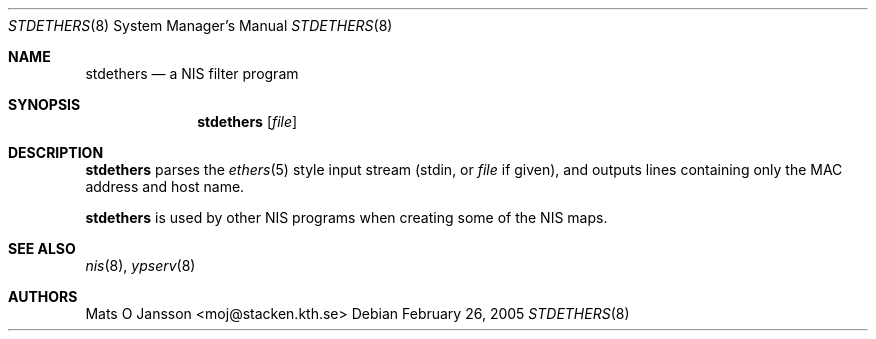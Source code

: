 .\"	$NetBSD: stdethers.8,v 1.10 2009/10/20 00:51:14 snj Exp $
.\"
.\" Copyright (c) 1995 Mats O Jansson <moj@stacken.kth.se>
.\" All rights reserved.
.\"
.\" Redistribution and use in source and binary forms, with or without
.\" modification, are permitted provided that the following conditions
.\" are met:
.\" 1. Redistributions of source code must retain the above copyright
.\"    notice, this list of conditions and the following disclaimer.
.\" 2. Redistributions in binary form must reproduce the above copyright
.\"    notice, this list of conditions and the following disclaimer in the
.\"    documentation and/or other materials provided with the distribution.
.\"
.\" THIS SOFTWARE IS PROVIDED BY THE AUTHOR ``AS IS'' AND ANY EXPRESS
.\" OR IMPLIED WARRANTIES, INCLUDING, BUT NOT LIMITED TO, THE IMPLIED
.\" WARRANTIES OF MERCHANTABILITY AND FITNESS FOR A PARTICULAR PURPOSE
.\" ARE DISCLAIMED.  IN NO EVENT SHALL THE AUTHOR BE LIABLE FOR ANY
.\" DIRECT, INDIRECT, INCIDENTAL, SPECIAL, EXEMPLARY, OR CONSEQUENTIAL
.\" DAMAGES (INCLUDING, BUT NOT LIMITED TO, PROCUREMENT OF SUBSTITUTE GOODS
.\" OR SERVICES; LOSS OF USE, DATA, OR PROFITS; OR BUSINESS INTERRUPTION)
.\" HOWEVER CAUSED AND ON ANY THEORY OF LIABILITY, WHETHER IN CONTRACT, STRICT
.\" LIABILITY, OR TORT (INCLUDING NEGLIGENCE OR OTHERWISE) ARISING IN ANY WAY
.\" OUT OF THE USE OF THIS SOFTWARE, EVEN IF ADVISED OF THE POSSIBILITY OF
.\" SUCH DAMAGE.
.\"
.Dd February 26, 2005
.Dt STDETHERS 8
.Os
.Sh NAME
.Nm stdethers
.Nd a NIS filter program
.Sh SYNOPSIS
.Nm
.Op Ar file
.Sh DESCRIPTION
.Nm
parses the
.Xr ethers 5
style input stream (stdin, or
.Ar file
if given), and outputs lines containing only the MAC address and host name.
.Pp
.Nm
is used by other
.Tn NIS
programs when creating some of the
.Tn NIS
maps.
.Sh SEE ALSO
.Xr nis 8 ,
.Xr ypserv 8
.Sh AUTHORS
.An Mats O Jansson Aq moj@stacken.kth.se
